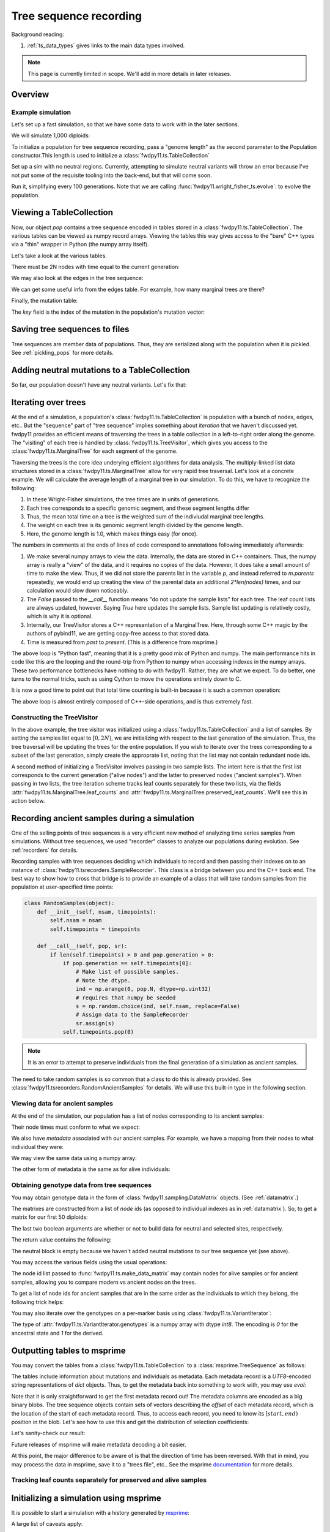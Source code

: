 .. _ts:

Tree sequence recording
======================================================================

Background reading:

1. :ref:`ts_data_types` gives links to the main data types involved.

.. note::

    This page is currently limited in scope.  We'll add in more
    details in later releases.

Overview
------------------------------------

Example simulation
+++++++++++++++++++++++++++++++++++++++++

Let's set up a fast simulation, so that we have some data to work with in the later sections.

.. ipython:: python

    import fwdpy11
    import fwdpy11.model_params
    import fwdpy11.genetic_values
    import fwdpy11.ts
    import fwdpy11.wright_fisher_ts
    import numpy as np
    import pickle

We will simulate 1,000 diploids:

.. ipython:: python

    N = 1000

To initialize a population for tree sequence recording, pass a "genome length" 
as the second parameter to the Population constructor.This length is used to initialize
a :class:`fwdpy11.ts.TableCollection`

.. ipython:: python

    pop = fwdpy11.SlocusPop(N,1.0)

    rng = fwdpy11.GSLrng(42)

    rho=100.0

Set up a sim with no neutral regions.
Currently, attempting to simulate
neutral variants will throw an error because
I've not put some of the requisite tooling 
into the back-end, but that will come soon.

.. ipython:: python

    p = {'nregions':[],
    'sregions':[fwdpy11.GammaS(0,1,1,-10,1,scaling=2*N)],
    'recregions':[fwdpy11.Region(0,1,1)],
    'rates':(0.0,1e-3,rho/float(4*N)),
    'gvalue':fwdpy11.genetic_values.SlocusMult(2.0),
    'prune_selected': False,
    }
    params = fwdpy11.model_params.ModelParams(**p)
    params.demography=np.array([N]*10*N,dtype=np.uint32)

Run it, simplifying every 100 generations.  Note that we are calling 
:func:`fwdpy11.wright_fisher_ts.evolve`: to evolve the population.

.. ipython:: python

    fwdpy11.wright_fisher_ts.evolve(rng,pop,params,100)


Viewing a TableCollection
------------------------------------

Now, our object `pop` contains a tree sequence encoded in tables stored in a :class:`fwdpy11.ts.TableCollection`.  The
various tables can be viewed as numpy record arrays.  Viewing the tables this way gives access to the "bare" C++ types
via a "thin" wrapper in Python (the numpy array itself).

Let's take a look at the various tables.

.. ipython:: python

    # Don't forget the copy=False if you want MAX PERFORMANCE
    node_view = np.array(pop.tables.nodes, copy=False)
    print(node_view.dtype)
    print(node_view)

There must be 2N nodes with time equal to the current generation:

.. ipython:: python

    x = np.where(node_view['time'] == pop.generation)
    assert len(x[0]) == 2*pop.N, "Node time error"

We may also look at the edges in the tree sequence:

.. ipython:: python

    edge_view = np.array(pop.tables.edges, copy=False)
    print(edge_view.dtype)
    print(edge_view)

We can get some useful info from the edges table.  For example, how many marginal trees are there?

.. ipython:: python

    print(len(np.unique(edge_view['left'])))

Finally, the mutation table:

.. ipython:: python

    mut_view = np.array(pop.tables.mutations, copy=False)
    print(mut_view.dtype)

The `key` field is the index of the mutation in the population's mutation vector:

.. ipython:: python

    for i in mut_view['key'][:5]:
        m = pop.mutations[i] 
        print(m.s,m.h,pop.mcounts[i])


Saving tree sequences to files
-----------------------------------------------

Tree sequences are member data of populations.  Thus, they are serialized along with the population when it is pickled.
See :ref:`pickling_pops` for more details.

Adding neutral mutations to a TableCollection
------------------------------------------------------------------------

So far, our population doesn't have any neutral variants.  Let's fix that:

.. ipython:: python

    theta = rho
    nmuts = fwdpy11.ts.infinite_sites(rng, pop, theta/(4*pop.N))
    print(nmuts)
    # have to recreate our view to the mutation table:
    mut_view = np.array(pop.tables.mutations, copy=False)
    for i in mut_view['key'][:5]:
        m = pop.mutations[i] 
        print(m.s,m.h,pop.mcounts[i])


.. todo:: document limitations and future plans

Iterating over trees
------------------------------------

At the end of a simulation, a population's :class:`fwdpy11.ts.TableCollection` is 
population with a bunch of nodes, edges, etc..  But the "sequence" part of "tree
sequence" implies something about *iteration* that we haven't discussed yet.  fwdpy11
provides an efficient means of traversing the trees in a table collection in a 
left-to-right order along the genome.  The "visiting" of each tree is 
handled by :class:`fwdpy11.ts.TreeVisitor`, which gives you access to the 
:class:`fwdpy11.ts.MarginalTree` for each segment of the genome.

Traversing the trees is the core idea underying efficient algorithms for data analysis.
The multiply-linked list data structures stored in a :class:`fwdpy11.ts.MarginalTree` allow
for very rapid tree traversal.  Let's look at a concrete example.  We will calculate the 
average length of a marginal tree in our simulation.  To do this, we have to recognize the following: 

1. In these Wright-Fisher simulations, the tree times are in units of generations.
2. Each tree corresponds to a specific genomic segment, and these segment lengths differ
3. Thus, the mean total time on a tree is the weighted sum of the indiviudal marginal tree lengths.  
4. The weight on each tree is its genomic segment length divided by the genome length.
5. Here, the genome length is 1.0, which makes things easy (for once).

The numbers in comments at the ends of lines of code correspond to annotations following
immediately afterwards:

.. ipython:: python
    :okexcept:

    tv = fwdpy11.ts.TreeVisitor(pop.tables, [i for i in range(2*pop.N)])
    nodes = np.array(pop.tables.nodes, copy=False) # 1
    time = nodes['time'] # 1
    mean_total_time = 0.0
    while tv(False) is True: # 2
        m = tv.tree() # 3
        p = m.parents # 1
        segment_length = m.right - m.left
        tt_tree = 0.0
        for i in range(len(nodes)):
            if p[i] != fwdpy11.ts.NULL_NODE:
                branch_len = time[i] - time[p[i]] # 4
                mean_total_time += branch_len*segment_length
    print(mean_total_time/(4*pop.N))

1. We make several numpy arrays to view the data.  Internally, the data are stored in C++ containers.
   Thus, the numpy array is really a "view" of the data, and it requires no copies of the data.  However,
   It does take a small amount of time to make the view.  Thus, if we did not store the parents list in the 
   variable `p`, and instead referred to `m.parents` repeatedly, we would end up creating the view of the 
   parental data an additional `2*len(nodes)` times, and our calculation would slow down noticeably.
2. The `False` passed to the `__call__` function means "do not update the sample lists" for each tree.  The leaf
   count lists are always updated, however.  Saying `True` here updates the sample lists.  Sample list updating
   is relatively costly, which is why it is optional.
3. Internally, our TreeVisitor stores a C++ representation of a MarginalTree.  Here, through some C++ magic
   by the authors of pybind11, we are getting copy-free access to that stored data.
4. Time is measured from *past* to *present*. (This is a difference from msprime.)

The above loop is "Python fast", meaning that it is a pretty good mix of Python and numpy.  The main performance hits in
code like this are the looping and the round-trip from Python to numpy when accessing indexes in the numpy arrays.
These two performance bottlenecks have nothing to do with fwdpy11.  Rather, they are what we expect.  To do better, one
turns to the normal tricks, such as using Cython to move the operations entirely down to C.

It is now a good time to point out that total time counting is built-in because it is such a common operation:

.. ipython:: python

    # Need to construct a new visitor, as ours is all "iterated out"
    # from above
    tv = fwdpy11.ts.TreeVisitor(pop.tables, [i for i in range(2*pop.N)])
    mean_total_time = 0.0
    while tv(False) is True:
        m = tv.tree() # 3
        segment_length = m.right - m.left
        mean_total_time += segment_length*m.total_time(pop.tables.nodes)

    print(mean_total_time/(4*N))


The above loop is almost entirely composed of C++-side operations, and is thus extremely fast.

Constructing the TreeVisitor
+++++++++++++++++++++++++++++++++++++++++++++++++++++++

In the above example, the tree visitor was initialized using a :class:`fwdpy11.ts.TableCollection`
and a list of samples.  By setting the samples list equal to :math:`[0,2N)`, we are initializing with
respect to the last generation of the simulation.  Thus, the tree traversal will be updating the trees
for the entire population.  If you wish to iterate over the trees corresponding to a subset of the last generation,
simply create the approprate list, noting that the list may not contain redundant node ids.

A second method of initializing a TreeVisitor involves passing in two sample lists.  The intent here is that
the first list corresponds to the current generation ("alive nodes") and the latter to preserved nodes ("ancient
samples").  When passing in two lists, the tree iteration scheme tracks leaf counts separately for these two lists, 
via the fields :attr:`fwdpy11.ts.MarginalTree.leaf_counts` and :attr:`fwdpy11.ts.MarginalTree.preserved_leaf_counts`.  We'll see this in action
below.

Recording ancient samples during a simulation
------------------------------------------------------------------------

One of the selling points of tree sequences is a very efficient new method
of analyzing time series samples from simulations.  Without tree sequences,
we used "recorder" classes to analyze our populations during evolution. See
:ref:`recorders` for details.

Recording samples with tree sequences deciding which individuals to record
and then passing their indexes on to an instance of 
:class:`fwdpy11.tsrecorders.SampleRecorder`.  This class is a bridge between
you and the C++ back end.  The best way to show how to cross that bridge is 
to provide an example of a class that will take random samples from the
population at user-specified time points:

.. code-block:: python

    class RandomSamples(object):
        def __init__(self, nsam, timepoints):
            self.nsam = nsam
            self.timepoints = timepoints

        def __call__(self, pop, sr):
            if len(self.timepoints) > 0 and pop.generation > 0:
                if pop.generation == self.timepoints[0]:
                    # Make list of possible samples.  
                    # Note the dtype.
                    ind = np.arange(0, pop.N, dtype=np.uint32)
                    # requires that numpy be seeded
                    s = np.random.choice(ind, self.nsam, replace=False)
                    # Assign data to the SampleRecorder
                    sr.assign(s)
                self.timepoints.pop(0)

.. note::

    It is an error to attempt to preserve individuals from the final generation
    of a simulation as ancient samples.

The need to take random samples is so common that a class to do this is already provided.
See :class:`fwdpy11.tsrecorders.RandomAncientSamples` for details. We will use this built-in
type in the following section.

Viewing data for ancient samples
++++++++++++++++++++++++++++++++++++++++++++++++++++++++++++++++++++++++

.. ipython:: python

    import fwdpy11.tsrecorders
    pop = fwdpy11.SlocusPop(N,1.0)
    times = [5000]
    # Parameters are: seed, sample size, time points:
    rec = fwdpy11.tsrecorders.RandomAncientSamples(14351, 50, times)
    fwdpy11.wright_fisher_ts.evolve(rng, pop, params, 100, rec)

At the end of the simulation, our population has a list of nodes corresponding to its
ancient samples:

.. ipython:: python

    print(pop.tables.preserved_nodes[:10])

Their node times must conform to what we expect:

.. ipython:: python

    print(np.unique([pop.tables.nodes[i].time for i in pop.tables.preserved_nodes]))

We also have *metadata* associated with our ancient samples.  For example, we 
have a mapping from their nodes to what individual they were:

.. ipython:: python

    print(pop.ancient_sample_records)
    for i in pop.ancient_sample_records[:5]:
        # time, node 1, node 2
        print(i.time, i.n1, i.n2)

We may view the same data using a numpy array:

.. ipython:: python

    ar = np.array(pop.ancient_sample_records, copy=False)
    print(ar.dtype)
    print(ar[:5])

The other form of metadata is the same as for alive individuals:

.. ipython:: python

    print(type(pop.ancient_sample_metadata[0]))
    md = np.array(pop.ancient_sample_metadata)
    print(md.dtype)
    print(md[:5])


Obtaining genotype data from tree sequences
++++++++++++++++++++++++++++++++++++++++++++++++++++++++++++++++++++++++

You may obtain genotype data in the form of :class:`fwdpy11.sampling.DataMatrix`
objects. (See :ref:`datamatrix`.)  

The matrixes are constructed from a list of *node* ids (as opposed to individual indexes
as in :ref:`datamatrix`).  So, to get a matrix for our first 50 diploids:

.. ipython:: python

    m = fwdpy11.ts.make_data_matrix(pop, [i for i in range(100)], True, True)

The last two boolean arguments are whether or not to build data for neutral and selected
sites, respectively.  

The return value contains the following:

.. ipython:: python

    print(np.array(m.neutral))
    print(np.array(m.selected))

The neutral block is empty because we haven't added neutral mutations to our tree sequence yet (see above).

You may access the various fields using the usual operations:

.. ipython:: python

    print(m.selected.positions[:5])
    for i in range(5):
        assert m.selected.positions[i] == pop.mutations[m.selected_keys[i]].pos

The node id list passed to :func:`fwdpy11.ts.make_data_matrix` may contain nodes for alive samples 
or for ancient samples, allowing you to compare modern vs ancient nodes on the trees.

To get a list of node ids for ancient samples that are in the same order as the individuals to
which they belong, the following trick helps:

.. ipython:: python

    # Revisit our ancient node data
    print(ar[:5])
    # Stack and flatten gives us the nodes
    # for the individuals in the same order
    # as in ar:
    anodes = np.stack((ar['n1'],ar['n2']), axis=1).flatten()
    print(anodes[:10])

You may also iterate over the genotypes on a per-marker basis using :class:`fwdpy11.ts.VariantIterator`:

.. ipython:: python

    vs = fwdpy11.ts.VariantIterator(pop.tables, pop.mutations, [i for i in range(2*pop.N)])
    for v, i in zip(vs, pop.tables.mutations):
        assert(v.genotypes.sum() == pop.mcounts[i.key])

The type of :attr:`fwdpy11.ts.VariantIterator.genotypes` is a numpy array with dtype `int8`.  The encoding is `0` for
the ancestral state and `1` for the derived.

Outputting tables to msprime
------------------------------------------------------------------------

You may convert the tables from a :class:`fwdpy11.ts.TableCollection` to a :class:`msprime.TreeSequence` as follows:

.. ipython:: python

    ts = pop.dump_tables_to_msprime()

The tables include information about mutations and individuals as metadata.  Each metadata record is a `UTF8`-encoded
string representations of `dict` objects.  Thus, to get the metadata back into something to work with, you may use
`eval`:

.. ipython:: python

    individial_zero_md = eval(ts.tables.individuals[0].metadata)
    print(individial_zero_md)

Note that it is only straightforward to get the first metadata record out!  The metadata columns are encoded as a big binary
blobs.  The tree sequence objects contain sets of vectors describing the *offset* of each metadata record, which is the
location of the start of each metadata record.  Thus, to access each record, you need to know its :math:`[start,end)`
position in the blob. Let's see how to use this and get the distribution of selection coefficients:

.. ipython:: python
    :okexcept:

    s = []
    for i in range(len(ts.tables.mutations)):
        j = ts.tables.mutations.metadata_offset[i]
        k = ts.tables.mutations.metadata_offset[i+1]
        d = eval(ts.tables.mutations.metadata[j:k])
        if d['neutral'] is False:
            s.append(d['s'])

    sa = np.array(s)
    print(sa.mean(), sa.min(), sa.max())

Let's sanity-check our result:

.. ipython:: python
    :okexcept:

    s2 = []
    for i in pop.tables.mutations:
        if pop.mutations[i.key].neutral is False:
            s2.append(pop.mutations[i.key].s)
    s2a = np.array(s2)
    print(s2a.mean(), s2a.min(), s2a.max())

Future releases of msprime will make metadata decoding a bit easier.

At this point, the major difference to be aware of is that the direction of time has been reversed.  With
that in mind, you may process the data in msprime, save it to a "trees file", etc.. See the msprime documentation_
for more details.

Tracking leaf counts separately for preserved and alive samples
+++++++++++++++++++++++++++++++++++++++++++++++++++++++++++++++++++++++++++++++++++++++++++++++++

.. todo:: show example

Initializing a simulation using msprime
------------------------------------------------------------------------

It is possible to start a simulation with a history generated by msprime_:

.. ipython:: python

    import msprime
    ts = msprime.simulate(2*N, recombination_rate = rho/(4*N), Ne=N)
    pop = fwdpy11.SlocusPop.create_from_msprime(ts)
        
A large list of caveats apply:

1. Only nodes and edges are taken from an msprime TreeSequence.  If you wish to drop neutral mutation down, use
   :func:`fwdpy11.ts.infinite_sites`.
2. In general, it is difficult to know how long to simulate the resulting population, even when you start with
   a coalescent history.  Presumably, you will now simulate `pop` with selected variants and possibly with some
   "interesting" demography.  Be *very* careful about demography!  For example, let's assume that you simulate `pop` now
   with a fun demographic model for an additional `N` generations.  It is very unlikely that the population's ancestry
   will be independent of the original coalescent history.  What this means is that your intermediate-frequency variants 
   will be the product of a complex mixture of Kingman's coalescent process and the demographic model you applied.  In
   other words, your results will **not** reflect the equilibrium properties of the more complex model.
3. It is an error to simulate `pop` until all nodes originally present in `ts` are replaced and then stop the
   simulation, assuming you are now at equilibrium.  Such a procedure results in a biased sampling of the MRCA jump
   process, leaving you with tree sequences that are *shorter* than expected.
4. Probably more...

.. _documentation: https://msprime.readthedocs.io/en/stable/
.. _msprime: https://msprime.readthedocs.io/en/stable/
